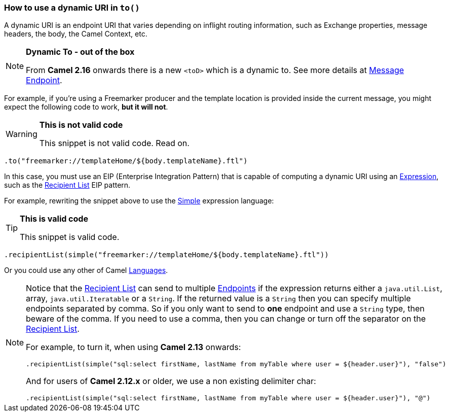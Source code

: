 [[HowtouseadynamicURIinto-HowtouseadynamicURIinto]]
=== How to use a dynamic URI in `to()`

A dynamic URI is an endpoint URI that varies depending on inflight
routing information, such as Exchange properties, message headers, the
body, the Camel Context, etc.

[NOTE]
====
*Dynamic To - out of the box*

From *Camel 2.16* onwards there is a new `<toD>` which is a dynamic to.
See more details at <<messageEndpoint-eip,Message Endpoint>>.
====

For example, if you're using a Freemarker producer and the template
location is provided inside the current message, you might expect the
following code to work, *but it will not*.

[WARNING]
====
*This is not valid code*

This snippet is not valid code. Read on.
====

[source,java]
----
.to("freemarker://templateHome/${body.templateName}.ftl")
----

In this case, you must use an EIP (Enterprise Integration Pattern) that
is capable of computing a dynamic URI using
an link:../expression.adoc[Expression], such as
the <<recipientList-eip,Recipient List>> EIP pattern.

For example, rewriting the snippet above to use the
<<simple-language,Simple>> expression language:

[TIP]
====
*This is valid code*

This snippet is valid code.
====

[source,java]
----
.recipientList(simple("freemarker://templateHome/${body.templateName}.ftl"))
----

Or you could use any other of Camel link:../languages.adoc[Languages].

[NOTE]
====
Notice that the <<recipientList-eip,Recipient List>> can send to
multiple
link:../endpoint.adoc[Endpoints]
if the expression returns either a `java.util.List`, array,
`java.util.Iteratable` or a `String`. If the returned value is a
`String` then you can specify multiple endpoints separated by comma. So
if you only want to send to *one* endpoint and use a `String` type, then
beware of the comma. If you need to use a comma, then you can change or
turn off the separator on the <<recipientList-eip,Recipient List>>.

For example, to turn it, when using *Camel 2.13* onwards:

[source,java]
----
.recipientList(simple("sql:select firstName, lastName from myTable where user = ${header.user}"), "false")
----

And for users of *Camel 2.12.x* or older, we use a non existing
delimiter char:

[source,java]
----
.recipientList(simple("sql:select firstName, lastName from myTable where user = ${header.user}"), "@")
----
====
